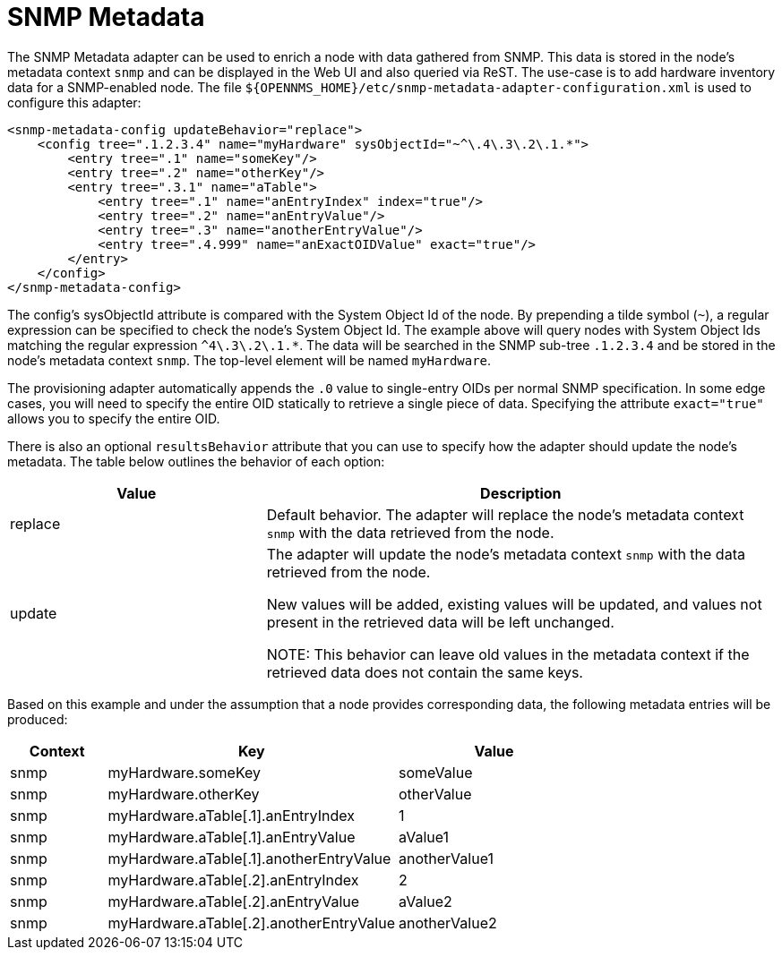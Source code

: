 = SNMP Metadata

The SNMP Metadata adapter can be used to enrich a node with data gathered from SNMP.
This data is stored in the node's metadata context `snmp` and can be displayed in the Web UI and also queried via ReST.
The use-case is to add hardware inventory data for a SNMP-enabled node.
The file `$\{OPENNMS_HOME}/etc/snmp-metadata-adapter-configuration.xml` is used to configure this adapter:

[source, xml]
----
<snmp-metadata-config updateBehavior="replace">
    <config tree=".1.2.3.4" name="myHardware" sysObjectId="~^\.4\.3\.2\.1.*">
        <entry tree=".1" name="someKey"/>
        <entry tree=".2" name="otherKey"/>
        <entry tree=".3.1" name="aTable">
            <entry tree=".1" name="anEntryIndex" index="true"/>
            <entry tree=".2" name="anEntryValue"/>
            <entry tree=".3" name="anotherEntryValue"/>
            <entry tree=".4.999" name="anExactOIDValue" exact="true"/>
        </entry>
    </config>
</snmp-metadata-config>

----

The config's sysObjectId attribute is compared with the System Object Id of the node.
By prepending a tilde symbol (`~`), a regular expression can be specified to check the node's System Object Id.
The example above will query nodes with System Object Ids matching the regular expression `^4\.3\.2\.1.*`.
The data will be searched in the SNMP sub-tree `.1.2.3.4` and be stored in the node's metadata context `snmp`.
The top-level element will be named `myHardware`.

The provisioning adapter automatically appends the `.0` value to single-entry OIDs per normal SNMP specification.
In some edge cases, you will need to specify the entire OID statically to retrieve a single piece of data.
Specifying the attribute `exact="true"` allows you to specify the entire OID.

There is also an optional `resultsBehavior` attribute that you can use to specify how the adapter should update the node's metadata. 
The table below outlines the behavior of each option:
[options="header", cols="1,2"]
|===
| Value
| Description

| replace
| Default behavior. The adapter will replace the node's metadata context `snmp` with the data retrieved from the node.

| update
| The adapter will update the node's metadata context `snmp` with the data retrieved from the node.

 New values will be added, existing values will be updated, and values not present in the retrieved data will be left unchanged.

 NOTE: This behavior can leave old values in the metadata context if the retrieved data does not contain the same keys.
|===

Based on this example and under the assumption that a node provides corresponding data, the following metadata entries will be produced:

[options="header", cols="1,3,2"]
|===
| Context
| Key
| Value

| snmp
| myHardware.someKey
| someValue

| snmp
| myHardware.otherKey
| otherValue

| snmp
| myHardware.aTable[.1].anEntryIndex
| 1

| snmp
| myHardware.aTable[.1].anEntryValue
| aValue1

| snmp
| myHardware.aTable[.1].anotherEntryValue
| anotherValue1

| snmp
| myHardware.aTable[.2].anEntryIndex
| 2

| snmp
| myHardware.aTable[.2].anEntryValue
| aValue2

| snmp
| myHardware.aTable[.2].anotherEntryValue
| anotherValue2
|===
